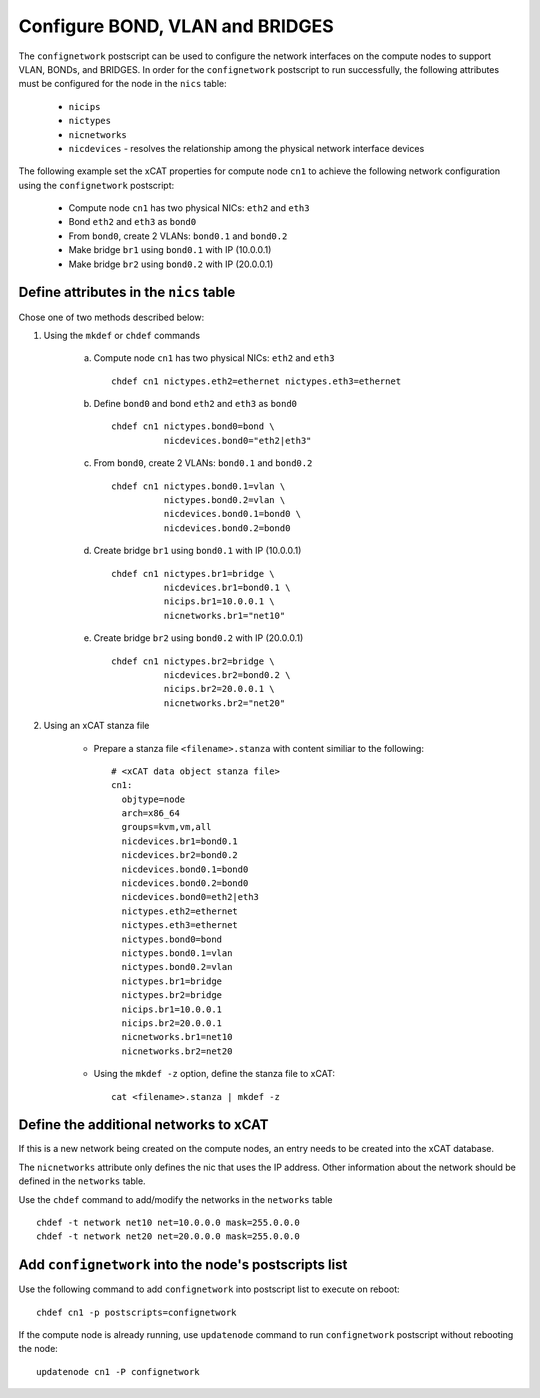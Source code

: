Configure BOND, VLAN and BRIDGES
--------------------------------

The ``confignetwork`` postscript can be used to configure the network interfaces on the compute nodes to support VLAN, BONDs, and BRIDGES. In order for the ``confignetwork`` postscript to run successfully, the following attributes must be configured for the node in the ``nics`` table:

    * ``nicips``
    * ``nictypes``
    * ``nicnetworks``
    * ``nicdevices`` - resolves the relationship among the physical network interface devices

The following example set the xCAT properties for compute node ``cn1`` to achieve the following network configuration using the ``confignetwork`` postscript:

  * Compute node ``cn1`` has two physical NICs: ``eth2`` and ``eth3``  
  * Bond ``eth2`` and ``eth3`` as ``bond0`` 
  * From ``bond0``, create 2 VLANs: ``bond0.1`` and ``bond0.2``
  * Make bridge ``br1`` using ``bond0.1`` with IP (10.0.0.1)
  * Make bridge ``br2`` using ``bond0.2`` with IP (20.0.0.1)

Define attributes in the ``nics`` table
~~~~~~~~~~~~~~~~~~~~~~~~~~~~~~~~~~~~~~~

Chose one of two methods described below:

#. Using the ``mkdef`` or ``chdef`` commands  

    a. Compute node ``cn1`` has two physical NICs: ``eth2`` and ``eth3`` ::
 
        chdef cn1 nictypes.eth2=ethernet nictypes.eth3=ethernet
   
    b. Define ``bond0`` and bond ``eth2`` and ``eth3`` as ``bond0`` ::

        chdef cn1 nictypes.bond0=bond \
                  nicdevices.bond0="eth2|eth3"

    c. From ``bond0``, create 2 VLANs: ``bond0.1`` and ``bond0.2`` ::
    
        chdef cn1 nictypes.bond0.1=vlan \
                  nictypes.bond0.2=vlan \
                  nicdevices.bond0.1=bond0 \
                  nicdevices.bond0.2=bond0

    d. Create bridge ``br1`` using ``bond0.1`` with IP (10.0.0.1) ::

        chdef cn1 nictypes.br1=bridge \
                  nicdevices.br1=bond0.1 \
                  nicips.br1=10.0.0.1 \
                  nicnetworks.br1="net10"

    e. Create bridge ``br2`` using ``bond0.2`` with IP (20.0.0.1) ::

        chdef cn1 nictypes.br2=bridge \
                  nicdevices.br2=bond0.2 \
                  nicips.br2=20.0.0.1 \
                  nicnetworks.br2="net20"

#. Using an xCAT stanza file

    - Prepare a stanza file ``<filename>.stanza`` with content similiar to the following: ::

        # <xCAT data object stanza file>
        cn1:
          objtype=node
          arch=x86_64
          groups=kvm,vm,all
          nicdevices.br1=bond0.1 
          nicdevices.br2=bond0.2 
          nicdevices.bond0.1=bond0 
          nicdevices.bond0.2=bond0 
          nicdevices.bond0=eth2|eth3
          nictypes.eth2=ethernet 
          nictypes.eth3=ethernet 
          nictypes.bond0=bond 
          nictypes.bond0.1=vlan 
          nictypes.bond0.2=vlan 
          nictypes.br1=bridge 
          nictypes.br2=bridge 
          nicips.br1=10.0.0.1 
          nicips.br2=20.0.0.1 
          nicnetworks.br1=net10
          nicnetworks.br2=net20

    - Using the ``mkdef -z`` option, define the stanza file to xCAT: ::

        cat <filename>.stanza | mkdef -z

Define the additional networks to xCAT
~~~~~~~~~~~~~~~~~~~~~~~~~~~~~~~~~~~~~~

If this is a new network being created on the compute nodes, an entry needs to be created into the xCAT database.

The ``nicnetworks`` attribute only defines the nic that uses the IP address.
Other information about the network should be defined in the ``networks`` table.

Use the ``chdef`` command to add/modify the networks in the ``networks`` table ::

    chdef -t network net10 net=10.0.0.0 mask=255.0.0.0
    chdef -t network net20 net=20.0.0.0 mask=255.0.0.0

Add ``confignetwork`` into the node's postscripts list
~~~~~~~~~~~~~~~~~~~~~~~~~~~~~~~~~~~~~~~~~~~~~~~~~~~~~~

Use the following command to add ``confignetwork`` into postscript list to execute on reboot: ::

    chdef cn1 -p postscripts=confignetwork

If the compute node is already running, use ``updatenode`` command to run ``confignetwork`` postscript without rebooting the node::

    updatenode cn1 -P confignetwork

